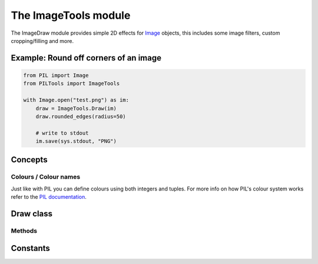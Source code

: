 The ImageTools module
=====================

The ImageDraw module provides simple 2D effects for
`Image <https://pillow.readthedocs.io/en/stable/reference/Image.html#PIL.Image.Image>`_
objects, this includes some image filters, custom cropping/filling and more.


Example: Round off corners of an image
--------------------------------------

.. code-block:: python

    from PIL import Image
    from PILTools import ImageTools

    with Image.open("test.png") as im:
        draw = ImageTools.Draw(im)
        draw.rounded_edges(radius=50)

        # write to stdout
        im.save(sys.stdout, "PNG")


Concepts
--------

Colours / Colour names
^^^^^^^^^^^^^^^^^^^^^^

Just like with PIL you can define colours using both integers and tuples.
For more info on how PIL's colour system works refer to the
`PIL documentation <https://pillow.readthedocs.io/en/stable/reference/ImageColor.html>`_.


Draw class
----------

.. py:class:: Draw(im)

    Creates a draw object that can be used to edit the defined image.

    **Note:** the image will be modified in place.

    :param PIL.Image.Image im: The image to draw in.

Methods
^^^^^^^

.. py:method:: Draw.black_and_white(threshold=150)

    Converts replaces the colour in the image with just black and white without changing the base image mode.

    *New in version 1.0: Supports alpha transparency*

    :param int threshold: The threshold for the selection between black and white between 0-255, the higher the threshold the more black the image will be. Defaults to 150.

    :raises: :py:exc:`InvalidThreshold()` if the threshold provided was invalid (not in 0-255).

.. py:method:: Draw.blue_screen(r_threshold: int=80, g_threshold: int=80, b_threshold: int=100)

    Attempts to remove blue from an image based on the thresholds set.

    :param int r_threshold: The red threshold to use between 0-255, anything **above** this threshold will be kept. Defaults to 80.
    :param int g_threshold: The green threshold to use between 0-255, anything **above** this threshold will be kept. Defaults to 80.
    :param int b_threshold: The blue threshold to use between 0-255, anything **below** this threshold will be kept. Defaults to 100.

    :raises: :py:exc:`InvalidThreshold()` if one of the thresholds provided were invalid (not in 0-255).

.. py:method:: Draw.grayscale()

    Converts replaces the colour in the image with shades of gray without changing the base image mode.

    *New in version 1.0: Supports alpha transparency*

.. py:method:: Draw.greyscale()

    Alias for :py:meth:`Draw.grayscale()`

    *New in version 1.0: Supports alpha transparency*

.. py:method:: Draw.green_screen(r_threshold: int=80, g_threshold: int=100, b_threshold: int=80)

    Attempts to remove green from an image based on the thresholds set.

    :param int r_threshold: The red threshold to use between 0-255, anything **above** this threshold will be kept. Defaults to 80.
    :param int g_threshold: The green threshold to use between 0-255, anything **below** this threshold will be kept. Defaults to 100.
    :param int b_threshold: The blue threshold to use between 0-255, anything **above** this threshold will be kept. Defaults to 80.

    :raises: :py:exc:`InvalidThreshold()` if one of the thresholds provided were invalid (not in 0-255).

.. py:method:: Draw.invert()

    Inverts the colours on the base image (supports transparency).

.. py:method:: Draw.rainbow_text(xy, text, fill=None, randomise=False, font=None, align="left", alignY="top", stroke_width=0, stroke_fill=None, embedded_color=None)

    Draws a string of text at the defined position but uses different colours for each letter.

    **Note:** This method is slightly different to vanilla PIL's `PIL.ImageDraw.ImageDraw.text() <https://pillow.readthedocs.io/en/stable/reference/ImageDraw.html#PIL.ImageDraw.ImageDraw.text>`_ function as anchors are not used.

    :param tuple xy: The anchor coordinates of the text.
    :param str text: String to be drawn. If it contains any newline characters, the text is passed on to :py:meth:`Draw.rainbow_multiline_text()`.
    :param list fill: List of colours to use for the rainbow. Will uses the default rainbow colours (:py:data:`RAINBOW_DEFAULT`) if none parsed.
    :param bool randomise: Make the chosen colours randomised instead of rendering in order. Makes use of `random.choice() <https://docs.python.org/3/library/random.html?highlight=choice#random.choice>`_ for this.
    :param PIL.ImageFont.ImageFont font: An `PIL.ImageFont.ImageFont <https://pillow.readthedocs.io/en/stable/reference/ImageFont.html#PIL.ImageFont.ImageFont>`_ instance.
    :param str align: Determines the relative alignment of the text based off of the x co-ord.
    :param str alignY: Determines the relative alignment of the text based off of the y co-ord.
    :param int stroke_width: The width of the text stroke.
    :param tuple stroke_fill: Color to use for the text stroke. If not given, will default to the ``fill`` parameter colours.
    :param bool embedded_color: Whether to use font embedded color glyphs (COLR or CBDT).

.. py:method:: Draw.rainbow_multiline_text(xy, text, fill=None, randomise=False, font=None, spacing=4, align="left", alignY="top", text_align="left", stroke_width=0, stroke_fill=None, embedded_color=None)

    Draws a string of text at the defined position but uses different colours for each letter.

    **Note:** This method is slightly different to vanilla PIL's `PIL.ImageDraw.ImageDraw.multiline_text() <https://pillow.readthedocs.io/en/stable/reference/ImageDraw.html#PIL.ImageDraw.ImageDraw.multiline_text>`_ function as anchors are not used.

    :param tuple xy: The anchor coordinates of the text.
    :param str text: String to be drawn.
    :param list fill: List of colours to use for the rainbow. Will uses the default rainbow colours (:py:data:`RAINBOW_DEFAULT`) if none parsed.
    :param bool randomise: Make the chosen colours randomised instead of rendering in order. Makes use of `random.choice() <https://docs.python.org/3/library/random.html?highlight=choice#random.choice>`_ for this.
    :param PIL.ImageFont.ImageFont font: An `PIL.ImageFont.ImageFont <https://pillow.readthedocs.io/en/stable/reference/ImageFont.html#PIL.ImageFont.ImageFont>`_ instance.
    :param int spacing: The number of pixels between lines.
    :param str align: Determines the relative alignment of the text based off of the x co-ord.
    :param str alignY: - Determines the relative alignment of the text based off of the y co-ord.
    :param str text_align: Sets the text alignment similar to the `PIL.ImageDraw.ImageDraw.multiline_text() <https://pillow.readthedocs.io/en/stable/reference/ImageDraw.html#PIL.ImageDraw.ImageDraw.multiline_text>`_'s ``align`` argument.
    :param int stroke_width: The width of the text stroke.
    :param tuple stroke_fill: Color to use for the text stroke. If not given, will default to the ``fill`` parameter colours.
    :param bool embedded_color: Whether to use font embedded color glyphs (COLR or CBDT).

.. py:method:: Draw.red_screen(r_threshold: int=100, g_threshold: int=80, b_threshold: int=80)

    Attempts to remove red from an image based on the thresholds set.

    :param int r_threshold: The red threshold to use between 0-255, anything **below** this threshold will be kept. Defaults to 100.
    :param int g_threshold: The green threshold to use between 0-255, anything **above** this threshold will be kept. Defaults to 80.
    :param int b_threshold: The blue threshold to use between 0-255, anything **above** this threshold will be kept. Defaults to 80.

    :raises: :py:exc:`InvalidThreshold()` if one of the thresholds provided were invalid (not in 0-255).

.. py:method:: rounded_edges(radius, fill=None, inverted=False, tl=True, tr=True, bl=True, br=True)

    Adds a rounded edge (corner) effect to the image.

    :param int radius: Radius of the edges in pixels.
    :param tuple fill: Colour to fill corners with, makes transparent if ``None``. Uses black if image not in transparent friendly mode like ``RGBA``.
    :param bool inverted: Determines if the ``fill`` colour covers the cropped corners or the rest of the image.
    :param bool tl: Determines whether the ``top left`` corner gets rounded.
    :param bool tr: Determines whether the ``top right`` corner gets rounded.
    :param bool bl: Determines whether the ``bottom left`` corner gets rounded.
    :param bool br: Determines whether the ``bottom right`` corner gets rounded.


Constants
---------

.. py:data:: RAINBOW_DEFAULT

    A simple list of tuples that define the default colours used in the rainbow text.

    **List of colours:**

    * ``(255, 0, 0)`` - Red
    * ``(255, 106, 0)`` - Orange
    * ``(255, 216, 0)`` - Yellow
    * ``(0, 170, 0)`` - Green
    * ``(0, 148, 255)`` - Blue
    * ``(0, 65, 106)`` - Indigo
    * ``(120, 0, 175)`` - Violet

    :type: list
